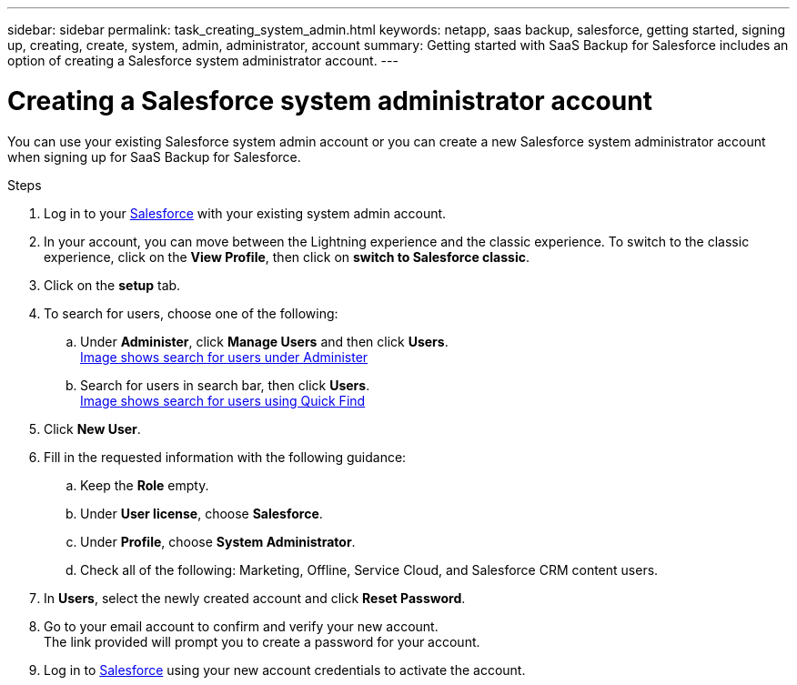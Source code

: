 ---
sidebar: sidebar
permalink: task_creating_system_admin.html
keywords: netapp, saas backup, salesforce, getting started, signing up, creating, create, system, admin, administrator, account
summary: Getting started with SaaS Backup for Salesforce includes an option of creating a Salesforce system administrator account.
---

= Creating a Salesforce system administrator account
:toc: macro
:toclevels: 1
:hardbreaks:
:nofooter:
:icons: font
:linkattrs:
:imagesdir: ./media/

[.lead]
You can use your existing Salesforce system admin account or you can create a new Salesforce system administrator account when signing up for SaaS Backup for Salesforce.

.Steps

. Log in to your link:https://www.salesforce.com/[Salesforce] with your existing system admin account.

. In your account, you can move between the Lightning experience and the classic experience. To switch to the classic experience, click on the *View Profile*, then click on *switch to Salesforce classic*.

. Click on the *setup* tab.

. To search for users, choose one of the following:
.. Under *Administer*, click *Manage Users* and then click *Users*.
link:search_administer_manager_users.gif[Image shows search for users under Administer]
+
.. Search for users in search bar, then click *Users*.
link:search_quick_find_users.gif[Image shows search for users using Quick Find]
+
. Click *New User*.

. Fill in the requested information with the following guidance:
.. Keep the *Role* empty.
.. Under *User license*, choose *Salesforce*.
.. Under *Profile*, choose *System Administrator*.
.. Check all of the following: Marketing, Offline, Service Cloud, and Salesforce CRM content users.

. In *Users*, select the newly created account and click *Reset Password*.

. Go to your email account to confirm and verify your new account.
The link provided will prompt you to create a password for your account.

. Log in to link:https://www.salesforce.com/[Salesforce] using your new account credentials to activate the account.
